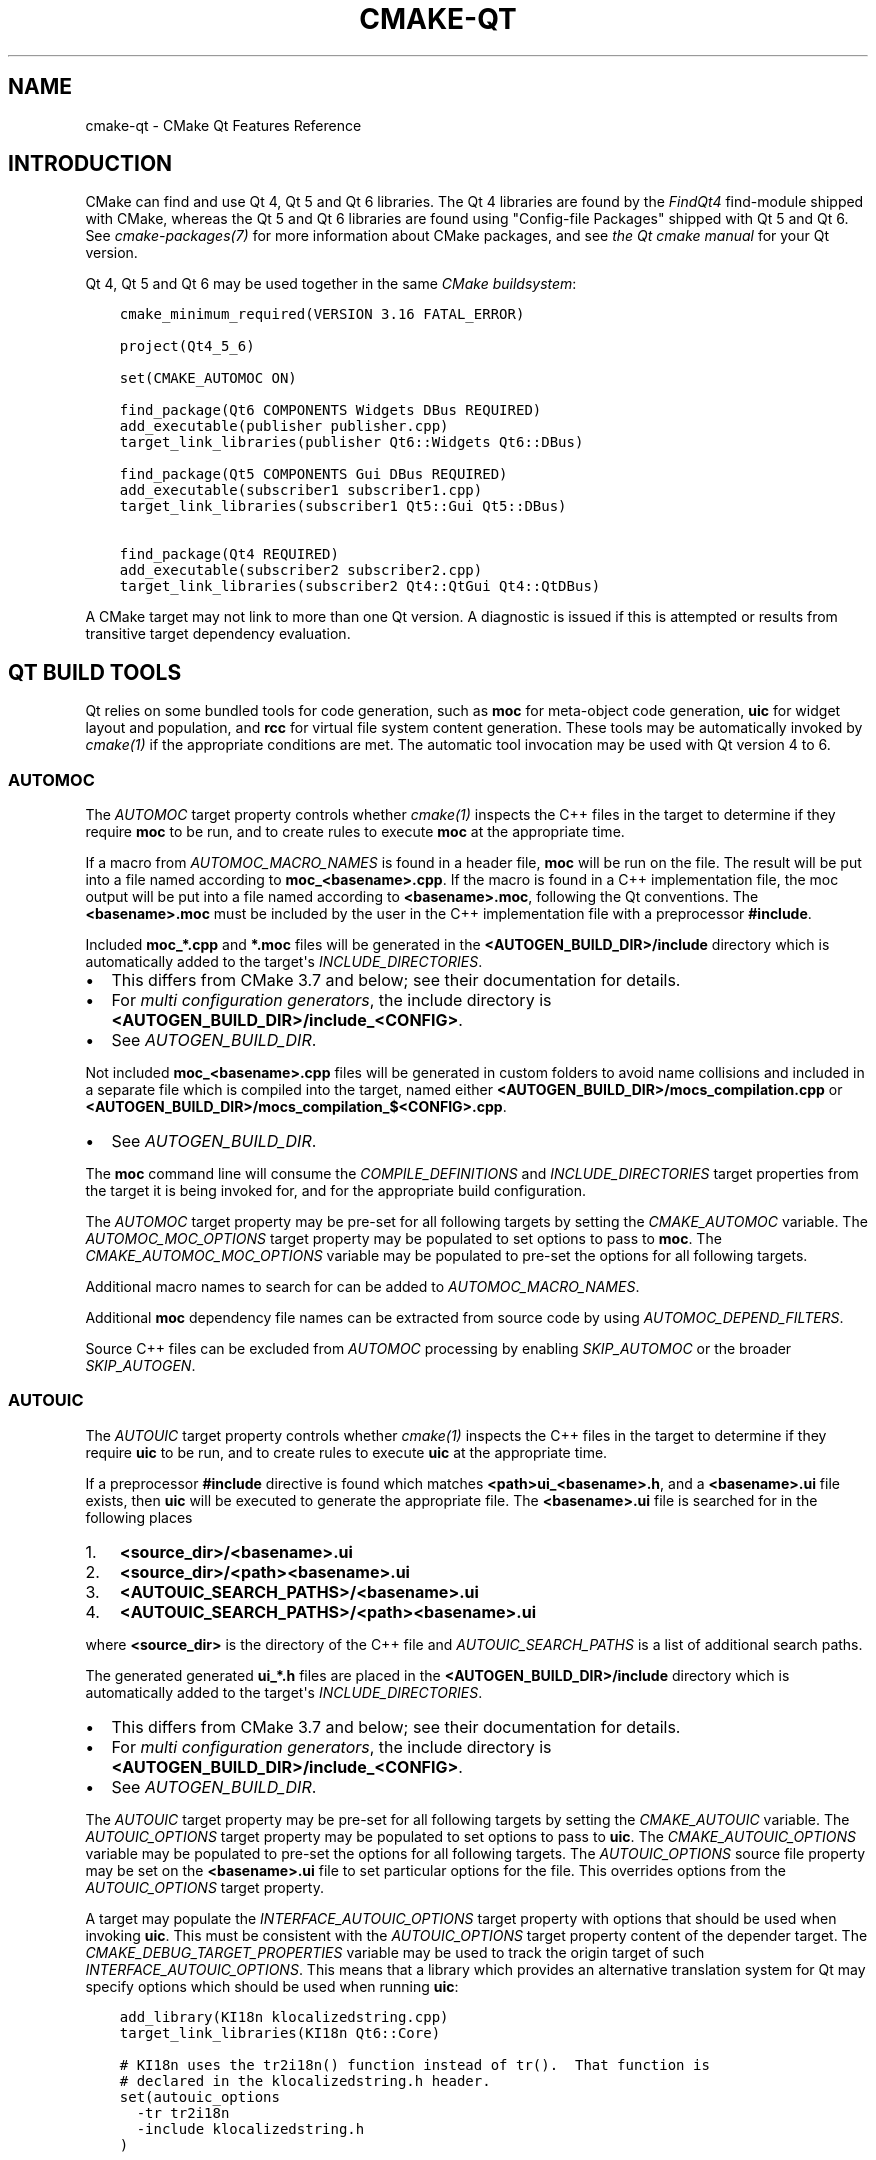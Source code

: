 .\" Man page generated from reStructuredText.
.
.
.nr rst2man-indent-level 0
.
.de1 rstReportMargin
\\$1 \\n[an-margin]
level \\n[rst2man-indent-level]
level margin: \\n[rst2man-indent\\n[rst2man-indent-level]]
-
\\n[rst2man-indent0]
\\n[rst2man-indent1]
\\n[rst2man-indent2]
..
.de1 INDENT
.\" .rstReportMargin pre:
. RS \\$1
. nr rst2man-indent\\n[rst2man-indent-level] \\n[an-margin]
. nr rst2man-indent-level +1
.\" .rstReportMargin post:
..
.de UNINDENT
. RE
.\" indent \\n[an-margin]
.\" old: \\n[rst2man-indent\\n[rst2man-indent-level]]
.nr rst2man-indent-level -1
.\" new: \\n[rst2man-indent\\n[rst2man-indent-level]]
.in \\n[rst2man-indent\\n[rst2man-indent-level]]u
..
.TH "CMAKE-QT" "7" "Jun 03, 2024" "3.29.4" "CMake"
.SH NAME
cmake-qt \- CMake Qt Features Reference
.SH INTRODUCTION
.sp
CMake can find and use Qt 4, Qt 5 and Qt 6 libraries. The Qt 4 libraries are
found by the \fI\%FindQt4\fP find\-module shipped with CMake, whereas the
Qt 5 and Qt 6 libraries are found using \(dqConfig\-file Packages\(dq shipped with
Qt 5 and Qt 6. See \fI\%cmake\-packages(7)\fP for more information about CMake
packages, and see \fI\%the Qt cmake manual\fP for your Qt version.
.sp
Qt 4, Qt 5 and Qt 6 may be used together in the same
\fI\%CMake buildsystem\fP:
.INDENT 0.0
.INDENT 3.5
.sp
.nf
.ft C
cmake_minimum_required(VERSION 3.16 FATAL_ERROR)

project(Qt4_5_6)

set(CMAKE_AUTOMOC ON)

find_package(Qt6 COMPONENTS Widgets DBus REQUIRED)
add_executable(publisher publisher.cpp)
target_link_libraries(publisher Qt6::Widgets Qt6::DBus)

find_package(Qt5 COMPONENTS Gui DBus REQUIRED)
add_executable(subscriber1 subscriber1.cpp)
target_link_libraries(subscriber1 Qt5::Gui Qt5::DBus)

find_package(Qt4 REQUIRED)
add_executable(subscriber2 subscriber2.cpp)
target_link_libraries(subscriber2 Qt4::QtGui Qt4::QtDBus)
.ft P
.fi
.UNINDENT
.UNINDENT
.sp
A CMake target may not link to more than one Qt version.  A diagnostic is issued
if this is attempted or results from transitive target dependency evaluation.
.SH QT BUILD TOOLS
.sp
Qt relies on some bundled tools for code generation, such as \fBmoc\fP for
meta\-object code generation, \fBuic\fP for widget layout and population,
and \fBrcc\fP for virtual file system content generation.  These tools may be
automatically invoked by \fI\%cmake(1)\fP if the appropriate conditions
are met.  The automatic tool invocation may be used with Qt version 4 to 6.
.SS AUTOMOC
.sp
The \fI\%AUTOMOC\fP target property controls whether \fI\%cmake(1)\fP
inspects the C++ files in the target to determine if they require \fBmoc\fP to
be run, and to create rules to execute \fBmoc\fP at the appropriate time.
.sp
If a macro from \fI\%AUTOMOC_MACRO_NAMES\fP is found in a header file,
\fBmoc\fP will be run on the file.  The result will be put into a file named
according to \fBmoc_<basename>.cpp\fP\&.
If the macro is found in a C++ implementation
file, the moc output will be put into a file named according to
\fB<basename>.moc\fP, following the Qt conventions.  The \fB<basename>.moc\fP must
be included by the user in the C++ implementation file with a preprocessor
\fB#include\fP\&.
.sp
Included \fBmoc_*.cpp\fP and \fB*.moc\fP files will be generated in the
\fB<AUTOGEN_BUILD_DIR>/include\fP directory which is
automatically added to the target\(aqs \fI\%INCLUDE_DIRECTORIES\fP\&.
.INDENT 0.0
.IP \(bu 2
This differs from CMake 3.7 and below; see their documentation for details.
.IP \(bu 2
For \fI\%multi configuration generators\fP,
the include directory is \fB<AUTOGEN_BUILD_DIR>/include_<CONFIG>\fP\&.
.IP \(bu 2
See \fI\%AUTOGEN_BUILD_DIR\fP\&.
.UNINDENT
.sp
Not included \fBmoc_<basename>.cpp\fP files will be generated in custom
folders to avoid name collisions and included in a separate
file which is compiled into the target, named either
\fB<AUTOGEN_BUILD_DIR>/mocs_compilation.cpp\fP or
\fB<AUTOGEN_BUILD_DIR>/mocs_compilation_$<CONFIG>.cpp\fP\&.
.INDENT 0.0
.IP \(bu 2
See \fI\%AUTOGEN_BUILD_DIR\fP\&.
.UNINDENT
.sp
The \fBmoc\fP command line will consume the \fI\%COMPILE_DEFINITIONS\fP and
\fI\%INCLUDE_DIRECTORIES\fP target properties from the target it is being
invoked for, and for the appropriate build configuration.
.sp
The \fI\%AUTOMOC\fP target property may be pre\-set for all
following targets by setting the \fI\%CMAKE_AUTOMOC\fP variable.  The
\fI\%AUTOMOC_MOC_OPTIONS\fP target property may be populated to set
options to pass to \fBmoc\fP\&. The \fI\%CMAKE_AUTOMOC_MOC_OPTIONS\fP
variable may be populated to pre\-set the options for all following targets.
.sp
Additional macro names to search for can be added to
\fI\%AUTOMOC_MACRO_NAMES\fP\&.
.sp
Additional \fBmoc\fP dependency file names can be extracted from source code
by using \fI\%AUTOMOC_DEPEND_FILTERS\fP\&.
.sp
Source C++ files can be excluded from \fI\%AUTOMOC\fP processing by
enabling \fI\%SKIP_AUTOMOC\fP or the broader \fI\%SKIP_AUTOGEN\fP\&.
.SS AUTOUIC
.sp
The \fI\%AUTOUIC\fP target property controls whether \fI\%cmake(1)\fP
inspects the C++ files in the target to determine if they require \fBuic\fP to
be run, and to create rules to execute \fBuic\fP at the appropriate time.
.sp
If a preprocessor \fB#include\fP directive is found which matches
\fB<path>ui_<basename>.h\fP, and a \fB<basename>.ui\fP file exists,
then \fBuic\fP will be executed to generate the appropriate file.
The \fB<basename>.ui\fP file is searched for in the following places
.INDENT 0.0
.IP 1. 3
\fB<source_dir>/<basename>.ui\fP
.IP 2. 3
\fB<source_dir>/<path><basename>.ui\fP
.IP 3. 3
\fB<AUTOUIC_SEARCH_PATHS>/<basename>.ui\fP
.IP 4. 3
\fB<AUTOUIC_SEARCH_PATHS>/<path><basename>.ui\fP
.UNINDENT
.sp
where \fB<source_dir>\fP is the directory of the C++ file and
\fI\%AUTOUIC_SEARCH_PATHS\fP is a list of additional search paths.
.sp
The generated generated \fBui_*.h\fP files are placed in the
\fB<AUTOGEN_BUILD_DIR>/include\fP directory which is
automatically added to the target\(aqs \fI\%INCLUDE_DIRECTORIES\fP\&.
.INDENT 0.0
.IP \(bu 2
This differs from CMake 3.7 and below; see their documentation for details.
.IP \(bu 2
For \fI\%multi configuration generators\fP,
the include directory is \fB<AUTOGEN_BUILD_DIR>/include_<CONFIG>\fP\&.
.IP \(bu 2
See \fI\%AUTOGEN_BUILD_DIR\fP\&.
.UNINDENT
.sp
The \fI\%AUTOUIC\fP target property may be pre\-set for all following
targets by setting the \fI\%CMAKE_AUTOUIC\fP variable.  The
\fI\%AUTOUIC_OPTIONS\fP target property may be populated to set options
to pass to \fBuic\fP\&.  The \fI\%CMAKE_AUTOUIC_OPTIONS\fP variable may be
populated to pre\-set the options for all following targets.  The
\fI\%AUTOUIC_OPTIONS\fP source file property may be set on the
\fB<basename>.ui\fP file to set particular options for the file.  This
overrides options from the \fI\%AUTOUIC_OPTIONS\fP target property.
.sp
A target may populate the \fI\%INTERFACE_AUTOUIC_OPTIONS\fP target
property with options that should be used when invoking \fBuic\fP\&.  This must be
consistent with the \fI\%AUTOUIC_OPTIONS\fP target property content of the
depender target.  The \fI\%CMAKE_DEBUG_TARGET_PROPERTIES\fP variable may
be used to track the origin target of such
\fI\%INTERFACE_AUTOUIC_OPTIONS\fP\&.  This means that a library which
provides an alternative translation system for Qt may specify options which
should be used when running \fBuic\fP:
.INDENT 0.0
.INDENT 3.5
.sp
.nf
.ft C
add_library(KI18n klocalizedstring.cpp)
target_link_libraries(KI18n Qt6::Core)

# KI18n uses the tr2i18n() function instead of tr().  That function is
# declared in the klocalizedstring.h header.
set(autouic_options
  \-tr tr2i18n
  \-include klocalizedstring.h
)

set_property(TARGET KI18n APPEND PROPERTY
  INTERFACE_AUTOUIC_OPTIONS ${autouic_options}
)
.ft P
.fi
.UNINDENT
.UNINDENT
.sp
A consuming project linking to the target exported from upstream automatically
uses appropriate options when \fBuic\fP is run by \fI\%AUTOUIC\fP, as a
result of linking with the \fI\%IMPORTED\fP target:
.INDENT 0.0
.INDENT 3.5
.sp
.nf
.ft C
set(CMAKE_AUTOUIC ON)
# Uses a libwidget.ui file:
add_library(LibWidget libwidget.cpp)
target_link_libraries(LibWidget
  KF5::KI18n
  Qt5::Widgets
)
.ft P
.fi
.UNINDENT
.UNINDENT
.sp
Source files can be excluded from \fI\%AUTOUIC\fP processing by
enabling \fI\%SKIP_AUTOUIC\fP or the broader \fI\%SKIP_AUTOGEN\fP\&.
.SS AUTORCC
.sp
The \fI\%AUTORCC\fP target property controls whether \fI\%cmake(1)\fP
creates rules to execute \fBrcc\fP at the appropriate time on source files
which have the suffix \fB\&.qrc\fP\&.
.INDENT 0.0
.INDENT 3.5
.sp
.nf
.ft C
add_executable(myexe main.cpp resource_file.qrc)
.ft P
.fi
.UNINDENT
.UNINDENT
.sp
The \fI\%AUTORCC\fP target property may be pre\-set for all following targets
by setting the \fI\%CMAKE_AUTORCC\fP variable.  The
\fI\%AUTORCC_OPTIONS\fP target property may be populated to set options
to pass to \fBrcc\fP\&.  The \fI\%CMAKE_AUTORCC_OPTIONS\fP variable may be
populated to pre\-set the options for all following targets.  The
\fI\%AUTORCC_OPTIONS\fP source file property may be set on the
\fB<name>.qrc\fP file to set particular options for the file.  This
overrides options from the \fI\%AUTORCC_OPTIONS\fP target property.
.sp
Source files can be excluded from \fI\%AUTORCC\fP processing by
enabling \fI\%SKIP_AUTORCC\fP or the broader \fI\%SKIP_AUTOGEN\fP\&.
.SH THE <ORIGIN>_AUTOGEN TARGET
.sp
The \fBmoc\fP and \fBuic\fP tools are executed as part of a synthesized
\fI\%The <ORIGIN>_autogen target\fP \fI\%custom target\fP generated by
CMake.  By default that \fI\%The <ORIGIN>_autogen target\fP target inherits the dependencies
of the \fB<ORIGIN>\fP target (see \fI\%AUTOGEN_ORIGIN_DEPENDS\fP).
Target dependencies may be added to the \fI\%The <ORIGIN>_autogen target\fP target by adding
them to the \fI\%AUTOGEN_TARGET_DEPENDS\fP target property.
.sp
\fBNOTE:\fP
.INDENT 0.0
.INDENT 3.5
If Qt 5.15 or later is used and the generator is either \fI\%Ninja\fP or
\fI\%Makefile Generators\fP, see \fI\%The <ORIGIN>_autogen_timestamp_deps target\fP\&.
.UNINDENT
.UNINDENT
.SH THE <ORIGIN>_AUTOGEN_TIMESTAMP_DEPS TARGET
.sp
If Qt 5.15 or later is used and the generator is either \fI\%Ninja\fP or
\fI\%Makefile Generators\fP, the \fB<ORIGIN>_autogen_timestamp_deps\fP target is
also created in addition to the \fI\%The <ORIGIN>_autogen target\fP target.  This target
does not have any sources or commands to execute, but it has dependencies that
were previously inherited by the pre\-Qt 5.15 \fI\%The <ORIGIN>_autogen target\fP target.
These dependencies will serve as a list of order\-only dependencies for the
custom command, without forcing the custom command to re\-execute.
.SH VISUAL STUDIO GENERATORS
.sp
When using the \fI\%Visual Studio generators\fP, CMake
generates a \fBPRE_BUILD\fP \fI\%custom command\fP
instead of the \fI\%The <ORIGIN>_autogen target\fP
\fI\%custom target\fP (for \fI\%AUTOMOC\fP and
\fI\%AUTOUIC\fP).  This isn\(aqt always possible though and an
\fI\%The <ORIGIN>_autogen target\fP \fI\%custom target\fP is used,
when either
.INDENT 0.0
.IP \(bu 2
the \fB<ORIGIN>\fP target depends on \fI\%GENERATED\fP files which aren\(aqt
excluded from \fI\%AUTOMOC\fP and \fI\%AUTOUIC\fP by
\fI\%SKIP_AUTOMOC\fP, \fI\%SKIP_AUTOUIC\fP, \fI\%SKIP_AUTOGEN\fP
or \fI\%CMP0071\fP
.IP \(bu 2
\fI\%AUTOGEN_TARGET_DEPENDS\fP lists a source file
.IP \(bu 2
\fI\%CMAKE_GLOBAL_AUTOGEN_TARGET\fP is enabled
.UNINDENT
.SH QTMAIN.LIB ON WINDOWS
.sp
The Qt 4 and 5 \fI\%IMPORTED\fP targets for the QtGui libraries specify
that the qtmain.lib static library shipped with Qt will be linked by all
dependent executables which have the \fI\%WIN32_EXECUTABLE\fP enabled.
.sp
To disable this behavior, enable the \fBQt5_NO_LINK_QTMAIN\fP target property for
Qt 5 based targets or \fBQT4_NO_LINK_QTMAIN\fP target property for Qt 4 based
targets.
.INDENT 0.0
.INDENT 3.5
.sp
.nf
.ft C
add_executable(myexe WIN32 main.cpp)
target_link_libraries(myexe Qt4::QtGui)

add_executable(myexe_no_qtmain WIN32 main_no_qtmain.cpp)
set_property(TARGET main_no_qtmain PROPERTY QT4_NO_LINK_QTMAIN ON)
target_link_libraries(main_no_qtmain Qt4::QtGui)
.ft P
.fi
.UNINDENT
.UNINDENT
.SH COPYRIGHT
2000-2024 Kitware, Inc. and Contributors
.\" Generated by docutils manpage writer.
.
